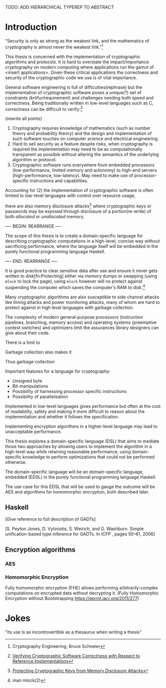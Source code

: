 TODO: ADD HIERARCHICAL TYPEREP TO ABSTRACT

* Introduction
“Security is only as strong as the weakest link, and the mathematics
of cryptography is almost never the weakest link.”[fn:mathematics]

This thesis is concerned with the implementation of cryptographic
algorithms and protocols. It is hard to overstate the
impact/importance cryptography on modern computing where applications
run the gamut of <insert applications>. Given these critical
applications the correctness and security of the cryptographic code we
use is of vital importance.

General software engineering is full of difficulties(rephrase) but the
implementation of cryptographic software poses a unique(?) set of
constraints (kröfur/requirement) and challenges needing both speed and
correctness. Being traditionally written in low-level languages such
as C, correctness can be difficult to verify:[fn:verifying]

(rewrite all points)
1. Cryptography requires knowledge of mathematics (such as number
   theory and probability theory) and the design and implementation of
   such software touches on computer science and electrical
   engineering.
2. Hard to sell security as a feature despite risks, when cryptography
   is required the implementation may need to be as computationally
   transparent as possible without altering the semantics of the
   underlying algorithm or protocol.
3. Cryptographic software runs everywhere from embedded processors
   (low-performance, limited memory and autonomy) to high-end servers
   (high-performance, low-latency). May need to make use of
   processor-specific instructions and capabilities.

Accounting for (2) the implementation of cryptographic software is
often limited to low-level languages with control over resource usage,

there are also memory disclosure attacks[fn:memorydisclosureattack]
where cryptographic keys or passwords may be exposed through
disclosure of a portion(re-write) of both /allocated/ or /unallocated/
memory. 

---- BEGIN: REARRANGE ----

The scope of this thesis is to create a domain-specific language for
describing cryptographic computations in a high-level, concise way
without sacrificing performance, where the language itself will be
embedded in the purely functional programming language Haskell.

---- END:   REARRANGE ----


It is good practice to clear sensitive data after use and ensure it
never gets written to disk[fn:Protecting] either via memory dumps or
swapping (using =mlock= to lock the page), using =mlock= however will
no protect against suspending the computer which saves the computer's
RAM to disk.[fn::man mlock(2)]

Many cryptographic algorithms are also susceptible to side channel
attacks like timing attacks and power monitoring attacks, many of whom
are hard to protect against in high level languages with garbage
collection.

The complexity of modern general-purpose processors (instruction
pipelines, branching, memory access) and operating systems (preemptive
context switches) and optimizers limit the assurances library
designers can give about their code.

There is a limit to 

Garbage collection also makes it 



Thus garbage collection

Important features for a language for cryptography:
+ Unsigned byte
+ Bit-manipulations
+ Possibility of harnessing processor specific instructions
+ Possibility of parallelisation


Implemented in low-level languages gives performance but often at the
cost of readability, safety and making it more difficult to reason
about the implementation and whether it follows the specification.

Implementing encryption algorithms in a higher-level language may lead
to unacceptable performance.

This thesis explores a domain-specific language (DSL) that aims to
mediate those two approaches by allowing users to implement the
algorithm in a high-level way while retaining reasonable performance,
using domain-specific knowledge to perform optimizations that could
not be performed otherwise.

The domain-specific language will be an domain-specific language,
embedded (EDSL) in the purely functional programming language Haskell.

The use case for this EDSL that will be used to gauge the outcome will
be AES and algorithms for homomorphic encryption, both described later.

** Haskell
[Give reference to full description of GADTs]

[S. Peyton Jones, D. Vytiniotis, S. Weirich, and G. Washburn. Simple unification-based type inference for GADTs. In ICFP , pages 50–61, 2006]


** Encryption algorithms
*** AES
*** Homomorphic Encryption

Fully homomorphic encryption (FHE) allows performing
arbitrarily-complex computations on encrypted data without decrypting
it. (Fully Homomorphic Encryption without Bootstrapping
https://eprint.iacr.org/2011/277)



[fn:verifying] [[http://repositorium.sdum.uminho.pt/xmlui/bitstream/handle/1822/14376/main.pdf?sequence=1][Verifying Cryptographic Software Correctness with Respect to Reference Implementations]]
[fn:mathematics] Cryptography Engineering, Bruce Schneier
[fn:memorydisclosureattack] [[http://www.cs.utsa.edu/~shxu/dsn07-preliminary-full.pdf][Protecting Cryptographic Keys from Memory Disclosure Attacks]]
[fn:protecting] [[http://www.cgisecurity.com/lib/protecting-sensitive-data.html][Protecting sensitive data in memory]]

* Jokes
"its use is as incontrovertible as a thesaurus when writing a thesis"
